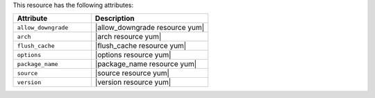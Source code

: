 .. The contents of this file are included in multiple topics.
.. This file should not be changed in a way that hinders its ability to appear in multiple documentation sets.

This resource has the following attributes:

.. list-table::
   :widths: 200 300
   :header-rows: 1

   * - Attribute
     - Description
   * - ``allow_downgrade``
     - |allow_downgrade resource yum|
   * - ``arch``
     - |arch resource yum|
   * - ``flush_cache``
     - |flush_cache resource yum|
   * - ``options``
     - |options resource yum|
   * - ``package_name``
     - |package_name resource yum|
   * - ``source``
     - |source resource yum|
   * - ``version``
     - |version resource yum|

